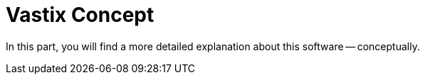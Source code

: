 = Vastix Concept

In this part, you will find a more detailed explanation about
this software -- conceptually.

